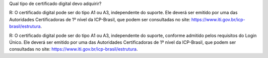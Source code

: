 Qual tipo de certificado digital devo adquirir?

R: O certificado digital pode ser do tipo A1 ou A3, independente do suporte. Ele deverá ser emitido por uma das Autoridades Certificadoras de 1º nível da ICP-Brasil, que podem ser consultadas no site: https://www.iti.gov.br/icp-brasil/estrutura.

R: O certificado digital pode ser do tipo A1 ou A3, independente do suporte, conforme admitido pelos requisitos do Login Único. Ele deverá ser emitido por uma das Autoridades Certificadoras de 1º nível da ICP-Brasil, que podem ser consultadas no site: https://www.iti.gov.br/icp-brasil/estrutura.